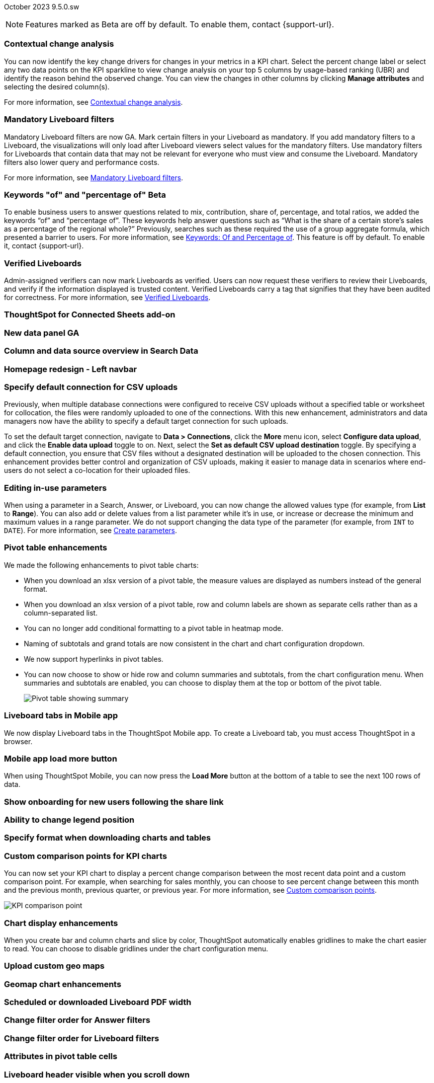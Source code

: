 ifndef::pendo-links[]
October 2023 [label label-dep]#9.5.0.sw#
endif::[]
ifdef::pendo-links[]
[month-year-whats-new]#October 2023#
[label label-dep-whats-new]#9.5.0.sw#
endif::[]

ifndef::pendo-links[]
NOTE: Features marked as [.badge.badge-update-whats-new-beta-note]#Beta# are off by default. To enable them, contact {support-url}.
endif::[]

ifdef::pendo-links[]
NOTE: Features marked as [.badge.badge-update-whats-new-beta-note]#Beta# are off by default. To enable them, contact {support-url}.
endif::[]

[#primary-9-5-0-sw]

// Business User

[#9-5-0-sw-contextual-change]
[discrete]
=== Contextual change analysis

// Naomi-- waiting on Vikas

You can now identify the key change drivers for changes in your metrics in a KPI chart. Select the percent change label or select any two data points on the KPI sparkline to view change analysis on your top 5 columns by usage-based ranking (UBR) and identify the reason behind the observed change. You can view the changes in other columns by clicking *Manage attributes* and selecting the desired column(s).

For more information, see
ifndef::pendo-links[]
xref:spotiq-comparative.adoc#change-analysis-contextual[Contextual change analysis].
endif::[]
ifdef::pendo-links[]
xref:spotiq-comparative.adoc#change-analysis-contextual[Contextual change analysis,window=_blank].
endif::[]





[#9-5-0-sw-mandatory]
[discrete]
=== Mandatory Liveboard filters

// Naomi

Mandatory Liveboard filters are now GA. Mark certain filters in your Liveboard as mandatory. If you add mandatory filters to a Liveboard, the visualizations will only load after Liveboard viewers select values for the mandatory filters. Use mandatory filters for Liveboards that contain data that may not be relevant for everyone who must view and consume the Liveboard. Mandatory filters also lower query and performance costs.

For more information, see
ifndef::pendo-links[]
xref:liveboard-filters-mandatory.adoc[Mandatory Liveboard filters].
endif::[]
ifdef::pendo-links[]
xref:liveboard-filters-mandatory.adoc[Mandatory Liveboard filters,window=_blank].
endif::[]



ifdef::pendo-links[]
[#9-5-0-sw-keywords]
[discrete]
=== Keyword "of" and "percentage of" [.badge.badge-beta-whats-new]#Beta#
endif::[]
ifndef::pendo-links[]
[#9-5-0-sw-keywords]
[discrete]
=== Keywords "of" and "percentage of" [.badge.badge-beta]#Beta#
endif::[]

// Naomi

To enable business users to answer questions related to mix, contribution, share of, percentage, and total ratios, we added the keywords “of” and “percentage of”. These keywords help answer questions such as “What is the share of a certain store’s sales as a percentage of the regional whole?” Previously, searches such as these required the use of a group aggregate formula, which presented a barrier to users.
For more information, see
ifndef::pendo-links[]
xref:formulas-keywords.adoc[Keywords: Of and Percentage of].
endif::[]
ifdef::pendo-links[]
xref:formulas-keywords.adoc[Keywords: Of and Percentage of,window=_blank].
endif::[]
This feature is off by default. To enable it, contact {support-url}.


[#9-5-0-sw-verified]
[discrete]
=== Verified Liveboards

// Naomi

Admin-assigned verifiers can now mark Liveboards as verified. Users can now request these verifiers to review their Liveboards, and verify if the information displayed is trusted content. Verified Liveboards carry a tag that signifies that they have been audited for correctness. For more information, see
ifndef::pendo-links[]
xref:liveboard-verify.adoc[Verified Liveboards].
endif::[]
ifdef::pendo-links[]
xref:liveboard-verify.adoc[Verified Liveboards,window=_blank].
endif::[]

[#9-5-0-sw-sheets]
[discrete]
=== ThoughtSpot for Connected Sheets add-on

// Mark -- scal-140723

[#9-5-0-sw-data-panel]
[discrete]
=== New data panel GA

// Mark -- scal-136122, scal-127847

[#9-5-0-sw-sample]
[discrete]
=== Column and data source overview in Search Data

// Mark -- scal-136121

[#9-5-0-sw-home]
[discrete]
=== Homepage redesign - Left navbar

// Mark -- scal-134698

[#9-5-0-sw-csv]
[discrete]
=== Specify default connection for CSV uploads
Previously, when multiple database connections were configured to receive CSV uploads without a specified table or worksheet for collocation, the files were randomly uploaded to one of the connections. With this new enhancement, administrators and data managers now have the ability to specify a default target connection for such uploads.

To set the default target connection, navigate to *Data > Connections*, click the *More* menu icon, select *Configure data upload*, and click the *Enable data upload* toggle to on. Next, select the **Set as default CSV upload destination** toggle. By specifying a default connection, you ensure that CSV files without a designated destination will be uploaded to the chosen connection. This enhancement provides better control and organization of CSV uploads, making it easier to manage data in scenarios where end-users do not select a co-location for their uploaded files.
// Mary -- scal-146861

[#9-5-0-sw-in-use]
[discrete]
=== Editing in-use parameters

// Naomi

When using a parameter in a Search, Answer, or Liveboard, you can now change the allowed values type (for example, from *List* to *Range*). You can also add or delete values from a list parameter while it’s in use, or increase or decrease the minimum and maximum values in a range parameter. We do not support changing the data type of the parameter (for example, from `INT` to `DATE`). For more information, see
ifndef::pendo-links[]
xref:parameters-create.adoc[Create parameters].
endif::[]
ifdef::pendo-links[]
xref:parameters-create.adoc[Create parameters,window=_blank].
endif::[]

[#9-5-0-sw-pivot]
[discrete]
=== Pivot table enhancements

// Naomi

We made the following enhancements to pivot table charts:

* When you download an xlsx version of a pivot table, the measure values are displayed as numbers instead of the general format.

* When you download an xlsx version of a pivot table, row and column labels are shown as separate cells rather than as a column-separated list.

* You can no longer add conditional formatting to a pivot table in heatmap mode.

* Naming of subtotals and grand totals are now consistent in the chart and chart configuration dropdown.

* We now support hyperlinks in pivot tables.

* You can now choose to show or hide row and column summaries and subtotals, from the chart configuration menu. When summaries and subtotals are enabled, you can choose to display them at the top or bottom of the pivot table.
+
image:pivot-table-summary.png[Pivot table showing summary]

[#9-5-0-sw-mobile]
[discrete]
=== Liveboard tabs in Mobile app

// Naomi

We now display Liveboard tabs in the ThoughtSpot Mobile app. To create a Liveboard tab, you must access ThoughtSpot in a browser.

[#9-5-0-sw-load-more]
[discrete]
=== Mobile app load more button

// Naomi

When using ThoughtSpot Mobile, you can now press the *Load More* button at the bottom of a table to see the next 100 rows of data.

[#9-5-0-sw-onboarding]
[discrete]
=== Show onboarding for new users following the share link

// Mary -- scal-141694 (you may want to shorten the title)

[#9-5-0-sw-legend]
[discrete]
=== Ability to change legend position

// Mary -- scal-135812

[#9-5-0-sw-download]
[discrete]
=== Specify format when downloading charts and tables

// Mary -- scal-132859


// Analyst



[#9-5-0-sw-custom]
[discrete]
=== Custom comparison points for KPI charts

// Naomi

You can now set your KPI chart to display a percent change comparison between the most recent data point and a custom comparison point. For example, when searching for sales monthly, you can choose to see percent change between this month and the previous month, previous quarter, or previous year. For more information, see xref:chart-kpi.adoc#kpi-custom-comparison[Custom comparison points].

image::kpi-comparison-point.gif[KPI comparison point]

[#9-5-0-sw-gridline]
[discrete]
=== Chart display enhancements
When you create bar and column charts and slice by color, ThoughtSpot automatically enables gridlines to make the chart easier to read. You can choose to disable gridlines under the chart configuration menu.
// Mary -- scal-146526

[#9-5-0-sw-custom]
[discrete]
=== Upload custom geo maps

// Mary -- scal-135569

[#9-5-0-sw-geomap]
[discrete]
=== Geomap chart enhancements

// Mary -- scal-115329


[#9-5-0-sw-pdf]
[discrete]
=== Scheduled or downloaded Liveboard PDF width

// Mary -- scal-143888, 136076

[#9-5-0-sw-reorder]
[discrete]
=== Change filter order for Answer filters

// Mary -- scal-139847

[#9-5-0-sw-filter-order]
[discrete]
=== Change filter order for Liveboard filters

// Mary -- scal-134604

[#9-5-0-sw-attribute]
[discrete]
=== Attributes in pivot table cells

// Mary -- scal-139353

[#9-5-0-sw-sticky]
[discrete]
=== Liveboard header visible when you scroll down

// Mary -- scal-137977



[#9-5-0-sw-para]
[discrete]
=== Parameters

// Naomi

The Parameters feature is now GA. Any user can now create Parameters at the Answer level to optimize their data inquiries. Analysts can also create Worksheet Parameters that are available to all Worksheet users. Use Parameters to run different scenarios with adjustable values, without creating or modifying the constants in formulas for each new value. For example, easily adjust the attribute in an Answer to view your revenue by commit date or order date, as in the following image. To try it out, navigate to any Answer, search, or Worksheet, and select the *+* button next to the *Parameters* section in the left panel. For more information, see
ifndef::pendo-links[]
xref:parameters-create.adoc[Creating Parameters]
endif::[]
ifdef::pendo-links[]
xref:parameters-create.adoc[Creating Parameters,window=_blank]
endif::[]
and
ifndef::pendo-links[]
xref:parameters-use.adoc[Using Parameters].
endif::[]
ifdef::pendo-links[]
xref:parameters-use.adoc[Using Parameters,window=_blank].
endif::[]

image:parameter-answer-whats-new.png[Parameter in an Answer]


ifdef::pendo-links[]
[#9-5-0-sw-custom-groups]
[discrete]
=== Custom groups [.badge.badge-beta-whats-new]#Beta#
endif::[]
ifndef::pendo-links[]
[#9-5-0-sw-custom-groups]
[discrete]
=== Custom groups [.badge.badge-beta]#Beta#
endif::[]

// Naomi

You can now create custom groups, which can be used to classify values in a list you can then reuse across multiple analyses. As an example, you can use custom groups to search for which products are most popular, and define them by sales volume as “gold”, “silver”, or “bronze” level products. Custom groups are community objects which remain when you navigate away from the Search Data page and can be viewed by any user with view access to the underlying Worksheet.

For more information, see xref:custom-groups.adoc[Custom groups].

image::custom-groups.gif[Custom groups]



[#9-5-0-sw-date-picker]
[discrete]
=== Date picker enhancement in Search

// Naomi

We added support for rolling, fixed, and custom date filters when creating an Answer or filtering a Liveboard. Previously, when adding a date filter to a Search, ThoughtSpot supported the conditions `ON` (=), `ON OR AFTER` (>=), `BEFORE` (<), and `BETWEEN`. Now, you can additionally filter for `ON OR BEFORE` (\<=), `NOT BETWEEN`, `ON LAST`, and `ON NEXT`.

To try it out, click the filter icon next to the Date column in the left side menu, or click the date filter below the Answer or Liveboard title. For more information, see xref:date-filter.adoc[Date filters for Answers and Liveboards].

image::date-picker.png[Date picker]

[#9-5-0-cl-mandatory]
[discrete]
=== Mandatory filters

// Naomi

Mandatory Liveboard filters are now GA. Mark certain filters in your Liveboard as mandatory. If you add mandatory filters to a Liveboard, the visualizations will only load after Liveboard viewers select values for the mandatory filters. Use mandatory filters for Liveboards that contain data that may not be relevant for everyone who must view and consume the Liveboard. Mandatory filters also lower query and performance costs. To try the feature out, select *Mandatory filter* when adding a filter to a Liveboard. For more information about mandatory filters, see
ifndef::pendo-links[]
xref:liveboard-filters-mandatory.adoc[Mandatory Liveboard filters].
endif::[]
ifdef::pendo-links[]
xref:liveboard-filters-mandatory.adoc[Mandatory Liveboard filters,window=_blank].
endif::[]

image::mandatory-filter.png[]

[#9-5-0-sw-cross-filters]
[discrete]
=== Liveboard cross filters

// Naomi

Right-click any data point in your Liveboard and easily filter the entire Liveboard by that value. For example, if you right-click *California* in a geo chart on your Liveboard, and then select *Filter*, all the other visualizations only show data from California. A visualization for *Total sales by city*, for example, would only show sales for cities in California. This feature is also called _**brushing and linking**_. To try it out, select any data point(s) in a Liveboard visualization, and select *Filter* from the menu that appears. For more information, see
ifndef::pendo-links[]
xref:liveboard-filters-cross.adoc[Liveboard cross filters].
endif::[]
ifdef::pendo-links[]
xref:liveboard-filters-cross.adoc[Liveboard cross filters,window=_blank].
endif::[]

image::cross-filters.gif[Cross filters]

[#9-5-0-sw-single]
[discrete]
=== Single value selection for attribute filters

// Naomi

When creating a Liveboard, you can now designate attribute filters as single-select, in addition to multi-select. For example, you could choose to make a Country filter single-select, so users would only see data related to one country at a time.

image::single-select.gif[Single value select for Liveboard filters]

[#9-5-0-sw-timezone]
[discrete]
=== Specify time zone when scheduling Liveboards

// Mary -- scal-137547

[#9-5-0-sw-heatmap]
[discrete]
=== Disable heatmap data labels

// Mary -- scal-137431

[#9-5-0-sw-dark]
[discrete]
=== Data labels on a dark background

// Mary -- scal-136568

[#9-5-0-sw-apply]
[discrete]
=== Apply multiple chart changes at once

// Mary -- scal-136519

[#9-5-0-sw-attached]
[discrete]
=== Remove attached files from scheduled emails

// Mary -- scal-136282

ifdef::pendo-links[]
[#9-5-0-sw-filters]
[discrete]
=== Group aggregate enhancements: filters [.badge.badge-beta-whats-new]#Beta#
endif::[]
ifndef::pendo-links[]
[#9-5-0-sw-filters]
[discrete]
=== Group aggregate enhancements: filters [.badge.badge-beta]#Beta#
endif::[]

// Naomi

Group aggregate filter enhancements are GA and on by default. Previously, when using group_aggregate formulas, users could use query_filters to include filters entered in the search bar in the formula's value, but it was difficult to write a formula that accepted filters from only a single column.

Starting with this release, you can specify column names within the ‘filters’ section of a group_aggregate formula, and any filter in your search bar referencing that column will be added to the formula. Filters entered in the search bar that are not on columns specified in the third argument of the group_aggregate formula will be ignored. For details, see
ifndef::pendo-links[]
xref:formulas-aggregation-flexible.adoc#groupagg-filters-enhancement[Group aggregation filters].
endif::[]
ifdef::pendo-links[]
xref:formulas-aggregation-flexible.adoc#groupagg-filters-enhancement[Group aggregation filters,window=_blank].
endif::[]

ifdef::pendo-links[]
[#9-5-0-sw-reaggregation]
[discrete]
=== Group aggregate enhancements: reaggregation [.badge.badge-beta-whats-new]#Beta#
endif::[]
ifndef::pendo-links[]
[#9-5-0-sw-reaggregation]
[discrete]
=== Group aggregate enhancements: reaggregation [.badge.badge-beta]#Beta#
endif::[]

// Naomi


To reduce confusion when using aggregate formulas, the level of detail defined in group formulas is now respected at query level. For example, when trying to calculate the contribution of each store’s sales to the entire region, you might use a group_sum formula, where the sales at store level is divided by the sales at regional level. Your search would include the following columns: `Revenue`, `Customer nation`, `Regional Revenue formula`, and `Customer region`, where `Regional Revenue formula = group_sum(Revenue, Customer Region)`.

According to the old reaggregation behavior, if a customer removed `Customer region` from the search bar, the level of detail in the formula would no longer be respected and the formula’s denominator would re-aggregate up to the total. In this case, the formula result would display revenue as a percentage of total revenue, rather than as a percentage of regional revenue.

Under the new aggregation behavior, the formula result will continue to display revenue as a percentage of each region, even if you remove `Customer region` from the search bar. Visualizations will also display the correct aggregation even if the grouping column is not added to the X-axis.

For more information, see
ifndef::pendo-links[]
xref:formulas-aggregation-flexible.adoc#reaggregation-enhancment[Flexible aggregation functions].
endif::[]
ifdef::pendo-links[]
xref:formulas-aggregation-flexible.adoc#reaggregation-enhancment[Flexible aggregation functions,window=_blank].
endif::[]

ifndef::pendo-links[]
[#9-5-0-sw-lower]
[discrete]
=== Table column case definition [.badge.badge-beta]#Beta#
endif::[]
ifdef::pendo-links[]
[#9-5-0-sw-lower]
[discrete]
=== Table column case definition [.badge.badge-beta-whats-new]#Beta#
endif::[]

// Naomi -- waiting on Damian

We are introducing the ability to specify the case of a table column (for example, upper, lower, or mixed). Previously, SQL generated by ThoughtSpot was always wrapped in a LOWER function with no configuration options. Now, users will be able to define whether columns in tables are mixed case or lower case. To enable this feature, contact {support-url}.


[#9-5-0-sw-delete]
[discrete]
=== Delete table columns using TML

// Naomi

Remove columns from tables in ThoughtSpot by deleting them in the tables' TML files. To try it out, edit a table TML file, and delete a column’s name and properties. We support deleting a column from a TML file and removing that column’s dependencies in the same zip file import. Note that if the deletion of a column fails, the whole import will fail. For more information, see
ifndef::pendo-links[]
xref:scriptability.adoc#delete[Deleting columns].
endif::[]
ifdef::pendo-links[]
xref:scriptability.adoc#delete[Deleting columns,window=_blank].
endif::[]


[#9-5-0-sw-or]
[discrete]
=== Text keywords enhancements

// Naomi-- waiting to confirm with Utkarsh

We improved the syntax of our text keywords, such as `begins with` and `contains`, to provide users with more flexibility. For example, the `contains` keyword now accepts expressions such as `product name contains 'shoes' or 'snickers'`. See the
ifndef::pendo-links[]
xref:keywords.adoc#text[Keyword reference].
endif::[]
ifdef::pendo-links[]
xref:keywords.adoc#text[Keyword reference,window=_blank].
endif::[]

Additionally, if your query includes two or more `contains` phrases that modify the same column, ThoughtSpot now combines the phrases using `or` logic, instead of `and`. If you have existing Answers or visualizations using this `and` logic, ThoughtSpot will automatically update your queries after you upgrade, to ensure they return the same information. See the
ifndef::pendo-links[]
xref:keywords.adoc#contains[contains keyword].
endif::[]
ifdef::pendo-links[]
xref:keywords.adoc#contains[contains keyword,window=_blank].
endif::[]


'''
[#secondary-9-5-0-sw]
[discrete]
=== _Other features and enhancements_

// Data engineer

[#9-5-0-sw-connections]
[discrete]
=== Connections

// Naomi

You can now create connections from ThoughtSpot to the following Cloud data warehouses:

ifndef::pendo-links[]
* xref:connections-amazon-aurora-mysql.adoc[Amazon Aurora MySQL]
endif::[]
ifdef::pendo-links[]
* xref:connections-amazon-aurora-mysql.adoc[Amazon Aurora MySQL,window=_blank]
endif::[]

ifndef::pendo-links[]
* xref:connections-amazon-aurora-postgresql.adoc[Amazon Aurora PostgreSQL]
endif::[]
ifdef::pendo-links[]
* xref:connections-amazon-aurora-postgresql.adoc[Amazon Aurora PostgreSQL,window=_blank]
endif::[]

ifndef::pendo-links[]
* xref:connections-amazon-rds-mysql.adoc[Amazon RDS MySQL]
endif::[]
ifdef::pendo-links[]
* xref:connections-amazon-rds-mysql.adoc[Amazon RDS MySQL,window=_blank]
endif::[]

ifndef::pendo-links[]
* xref:connections-amazon-rds-postgresql.adoc[Amazon RDS PostgreSQL]
endif::[]
ifdef::pendo-links[]
* xref:connections-amazon-rds-postgresql.adoc[Amazon RDS PostgreSQL,window=_blank]
endif::[]

ifndef::pendo-links[]
* xref:connections-genericjdbc.adoc[Generic JDBC] [.badge.badge-beta]#Beta#
endif::[]
ifdef::pendo-links[]
* xref:connections-genericjdbc.adoc[Generic JDBC,window=_blank] [.badge.badge-beta-whats-new]#Beta#
endif::[]

ifndef::pendo-links[]
* xref:connections-mysql.adoc[MySQL]
endif::[]
ifdef::pendo-links[]
* xref:connections-mysql.adoc[MySQL,window=_blank]
endif::[]

ifndef::pendo-links[]
* xref:connections-singlestore.adoc[SingleStore] [.badge.badge-early-access]#Early Access#
endif::[]
ifdef::pendo-links[]
* xref:connections-singlestore.adoc[SingleStore,window=_blank] [.badge.badge-early-access-whats-new]#Early Access#
endif::[]

ifndef::pendo-links[]
* xref:connections-sql-server.adoc[SQL Server]
endif::[]
ifdef::pendo-links[]
* xref:connections-sql-server.adoc[SQL Server,window=_blank]
endif::[]

[#9-5-0-sw-redshift]
[discrete]
=== Redshift OAuth with Azure AD IDP

// Naomi

Redshift now supports external OAuth through Microsoft Azure AD. See
ifndef::pendo-links[]
xref:connections-redshift-azure-ad-oauth.adoc[Configure Azure AD external OAuth for a Redshift connection].
endif::[]
ifdef::pendo-links[]
xref:connections-redshift-azure-ad-oauth.adoc[Configure Azure AD external OAuth for a Redshift connection,window=_blank].
endif::[]

[#9-5-0-sw-error]
[discrete]
=== Connection error messaging improvements

// Naomi

If you run into an error while creating a connection, you can now click *View details* to see error details and add a comment for your administrator.

image:connection-error-detail.png[Display of error message details for a connection]

[#9-5-0-sw-certify]
[discrete]
=== Certification of Amazon Aurora and Amazon Relational Database Service (RDS) for PostgreSQL

// Naomi

You can now connect to and query Amazon Aurora and Amazon RDS for PostgreSQL databases.

// IT/Ops engineer

[#9-5-0-sw-tscli]
[discrete]
=== tscli command updates

// Naomi

We have updated the tscli command syntax to retrieve history. For more information, see
ifndef::pendo-links[]
xref:tscli-command-ref.adoc#tscli-update[tscli get history].
endif::[]
ifdef::pendo-links[]
xref:tscli-command-ref.adoc#tscli-update[tscli get history].
endif::[]

[#9-5-0-sw-parameter]
[discrete]
=== Parameter runtime overrides

// Naomi

Adjust Parameter values at runtime from Liveboard or Answer URLs, or using REST API v1 requests. For more information, see
ifndef::pendo-links[]
xref:parameters-use.adoc#runtime-overrides[Runtime overrides for Parameters]
endif::[]
ifdef::pendo-links[]
xref:parameters-use.adoc#runtime-overrides[Runtime overrides for Parameters,window=_blank]
endif::[]
and
link:https://developers.thoughtspot.com/docs/?pageid=runtime-params[Runtime Parameters,window=_blank].


NEEDS EVALUATION

[#9-5-0-sw-cassandra]
[discrete]
=== Move to Cassandra 4.0

// Mary -- scal-60157

[#9-5-0-sw-tsload]
[discrete]
=== Tsload fixes on columnar file formats

// Mary -- scal-148176

[#9-5-0-sw-hadoop]
[discrete]
=== Hadoop update to 3

// Mary -- scal-129677


[#9-5-0-sw-orgs]
[discrete]
=== Redesigned org-switcher for new UI experience

// Mary -- scal-149163


[#tse]
[discrete]
=== ThoughtSpot Everywhere

Customers licensed to embed ThoughtSpot can use ThoughtSpot Everywhere features and the Visual Embed SDK.

To enable ThoughtSpot Everywhere on your cluster, contact {support-url}.

For new features and enhancements introduced in this release for ThoughtSpot Everywhere, see https://developers.thoughtspot.com/docs/?pageid=whats-new[ThoughtSpot Developer Documentation^].